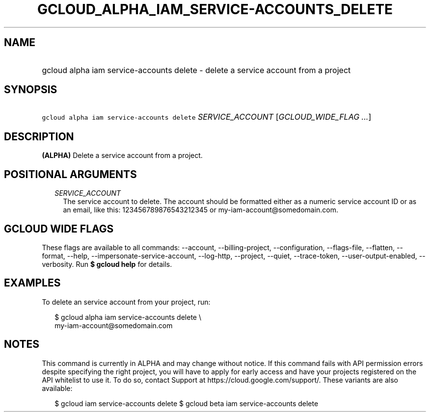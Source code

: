 
.TH "GCLOUD_ALPHA_IAM_SERVICE\-ACCOUNTS_DELETE" 1



.SH "NAME"
.HP
gcloud alpha iam service\-accounts delete \- delete a service account from a project



.SH "SYNOPSIS"
.HP
\f5gcloud alpha iam service\-accounts delete\fR \fISERVICE_ACCOUNT\fR [\fIGCLOUD_WIDE_FLAG\ ...\fR]



.SH "DESCRIPTION"

\fB(ALPHA)\fR Delete a service account from a project.



.SH "POSITIONAL ARGUMENTS"

.RS 2m
.TP 2m
\fISERVICE_ACCOUNT\fR
The service account to delete. The account should be formatted either as a
numeric service account ID or as an email, like this: 123456789876543212345 or
my\-iam\-account@somedomain.com.


.RE
.sp

.SH "GCLOUD WIDE FLAGS"

These flags are available to all commands: \-\-account, \-\-billing\-project,
\-\-configuration, \-\-flags\-file, \-\-flatten, \-\-format, \-\-help,
\-\-impersonate\-service\-account, \-\-log\-http, \-\-project, \-\-quiet,
\-\-trace\-token, \-\-user\-output\-enabled, \-\-verbosity. Run \fB$ gcloud
help\fR for details.



.SH "EXAMPLES"

To delete an service account from your project, run:

.RS 2m
$ gcloud alpha iam service\-accounts delete \e
    my\-iam\-account@somedomain.com
.RE



.SH "NOTES"

This command is currently in ALPHA and may change without notice. If this
command fails with API permission errors despite specifying the right project,
you will have to apply for early access and have your projects registered on the
API whitelist to use it. To do so, contact Support at
https://cloud.google.com/support/. These variants are also available:

.RS 2m
$ gcloud iam service\-accounts delete
$ gcloud beta iam service\-accounts delete
.RE

